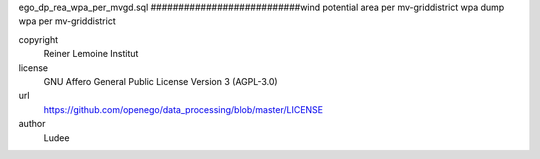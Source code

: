 .. AUTOGENERATED - DO NOT TOUCH!

ego_dp_rea_wpa_per_mvgd.sql
###########################wind potential area per mv-griddistrict
wpa dump
wpa per mv-griddistrict


copyright
  Reiner Lemoine Institut

license
  GNU Affero General Public License Version 3 (AGPL-3.0)

url
  https://github.com/openego/data_processing/blob/master/LICENSE

author
  Ludee

